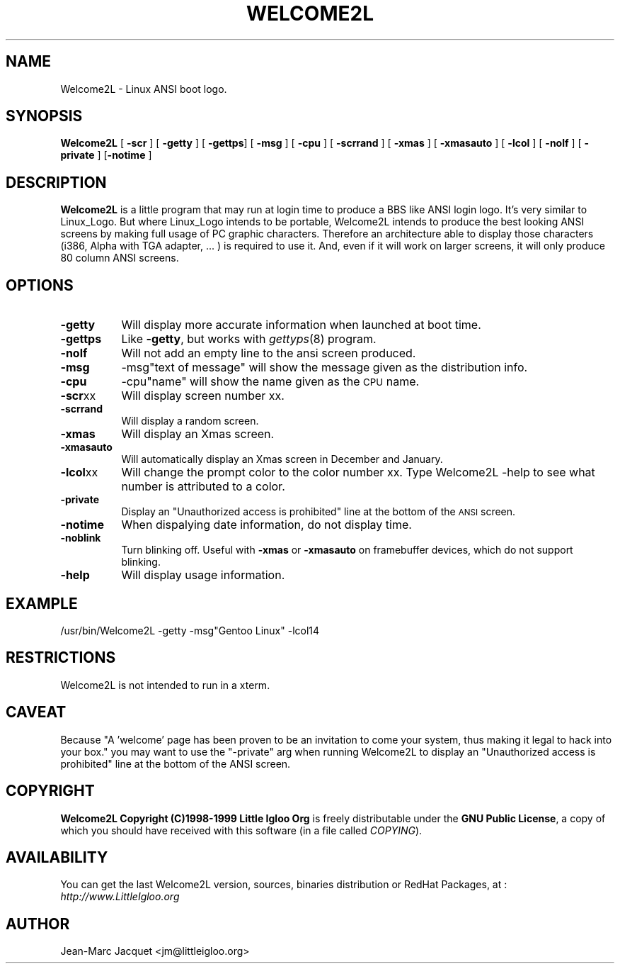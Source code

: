 .rn '' }`
.\" $RCSfile$$Revision$$Date$
.\"
.\" $Log$
.\"
.de Sh
.br
.if t .Sp
.ne 5
.PP
\fB\\$1\fR
.PP
..
.de Sp
.if t .sp .5v
.if n .sp
..
.de Ip
.br
.ie \\n(.$>=3 .ne \\$3
.el .ne 3
.IP "\\$1" \\$2
..
.de Vb
.ft CW
.nf
.ne \\$1
..
.de Ve
.ft R

.fi
..
.\"
.\"
.\"     Set up \*(-- to give an unbreakable dash;
.\"     string Tr holds user defined translation string.
.\"     Bell System Logo is used as a dummy character.
.\"
.tr \(*W-|\(bv\*(Tr
.ie n \{\
.ds -- \(*W-
.ds PI pi
.if (\n(.H=4u)&(1m=24u) .ds -- \(*W\h'-12u'\(*W\h'-12u'-\" diablo 10 pitch
.if (\n(.H=4u)&(1m=20u) .ds -- \(*W\h'-12u'\(*W\h'-8u'-\" diablo 12 pitch
.ds L" ""
.ds R" ""
.\"   \*(M", \*(S", \*(N" and \*(T" are the equivalent of
.\"   \*(L" and \*(R", except that they are used on ".xx" lines,
.\"   such as .IP and .SH, which do another additional levels of
.\"   double-quote interpretation
.ds M" """
.ds S" """
.ds N" """""
.ds T" """""
.ds L' '
.ds R' '
.ds M' '
.ds S' '
.ds N' '
.ds T' '
'br\}
.el\{\
.ds -- \(em\|
.tr \*(Tr
.ds L" ``
.ds R" ''
.ds M" ``
.ds S" ''
.ds N" ``
.ds T" ''
.ds L' `
.ds R' '
.ds M' `
.ds S' '
.ds N' `
.ds T' '
.ds PI \(*p
'br\}
.\"	If the F register is turned on, we'll generate
.\"	index entries out stderr for the following things:
.\"		TH	Title 
.\"		SH	Header
.\"		Sh	Subsection 
.\"		Ip	Item
.\"		X<>	Xref  (embedded
.\"	Of course, you have to process the output yourself
.\"	in some meaninful fashion.
.if \nF \{
.de IX
.tm Index:\\$1\t\\n%\t"\\$2"
..
.nr % 0
.rr F
.\}
.TH WELCOME2L 1 "Welcome2L Version 3.04" "28/Jun/99" "Welcome2L User's Manual"
.IX Title "WELCOME2L 1"
.UC
.IX Name "Welcome2L - Linux ANSI boot logo."
.if n .hy 0
.if n .na
.ds C+ C\v'-.1v'\h'-1p'\s-2+\h'-1p'+\s0\v'.1v'\h'-1p'
.de CQ          \" put $1 in typewriter font
.ft CW
'if n "\c
'if t \\&\\$1\c
'if n \\&\\$1\c
'if n \&"
\\&\\$2 \\$3 \\$4 \\$5 \\$6 \\$7
'.ft R
..
.\" @(#)ms.acc 1.5 88/02/08 SMI; from UCB 4.2
.	\" AM - accent mark definitions
.bd B 3
.	\" fudge factors for nroff and troff
.if n \{\
.	ds #H 0
.	ds #V .8m
.	ds #F .3m
.	ds #[ \f1
.	ds #] \fP
.\}
.if t \{\
.	ds #H ((1u-(\\\\n(.fu%2u))*.13m)
.	ds #V .6m
.	ds #F 0
.	ds #[ \&
.	ds #] \&
.\}
.	\" simple accents for nroff and troff
.if n \{\
.	ds ' \&
.	ds ` \&
.	ds ^ \&
.	ds , \&
.	ds ~ ~
.	ds ? ?
.	ds ! !
.	ds /
.	ds q
.\}
.if t \{\
.	ds ' \\k:\h'-(\\n(.wu*8/10-\*(#H)'\'\h"|\\n:u"
.	ds ` \\k:\h'-(\\n(.wu*8/10-\*(#H)'\`\h'|\\n:u'
.	ds ^ \\k:\h'-(\\n(.wu*10/11-\*(#H)'^\h'|\\n:u'
.	ds , \\k:\h'-(\\n(.wu*8/10)',\h'|\\n:u'
.	ds ~ \\k:\h'-(\\n(.wu-\*(#H-.1m)'~\h'|\\n:u'
.	ds ? \s-2c\h'-\w'c'u*7/10'\u\h'\*(#H'\zi\d\s+2\h'\w'c'u*8/10'
.	ds ! \s-2\(or\s+2\h'-\w'\(or'u'\v'-.8m'.\v'.8m'
.	ds / \\k:\h'-(\\n(.wu*8/10-\*(#H)'\z\(sl\h'|\\n:u'
.	ds q o\h'-\w'o'u*8/10'\s-4\v'.4m'\z\(*i\v'-.4m'\s+4\h'\w'o'u*8/10'
.\}
.	\" troff and (daisy-wheel) nroff accents
.ds : \\k:\h'-(\\n(.wu*8/10-\*(#H+.1m+\*(#F)'\v'-\*(#V'\z.\h'.2m+\*(#F'.\h'|\\n:u'\v'\*(#V'
.ds 8 \h'\*(#H'\(*b\h'-\*(#H'
.ds v \\k:\h'-(\\n(.wu*9/10-\*(#H)'\v'-\*(#V'\*(#[\s-4v\s0\v'\*(#V'\h'|\\n:u'\*(#]
.ds _ \\k:\h'-(\\n(.wu*9/10-\*(#H+(\*(#F*2/3))'\v'-.4m'\z\(hy\v'.4m'\h'|\\n:u'
.ds . \\k:\h'-(\\n(.wu*8/10)'\v'\*(#V*4/10'\z.\v'-\*(#V*4/10'\h'|\\n:u'
.ds 3 \*(#[\v'.2m'\s-2\&3\s0\v'-.2m'\*(#]
.ds o \\k:\h'-(\\n(.wu+\w'\(de'u-\*(#H)/2u'\v'-.3n'\*(#[\z\(de\v'.3n'\h'|\\n:u'\*(#]
.ds d- \h'\*(#H'\(pd\h'-\w'~'u'\v'-.25m'\f2\(hy\fP\v'.25m'\h'-\*(#H'
.ds D- D\\k:\h'-\w'D'u'\v'-.11m'\z\(hy\v'.11m'\h'|\\n:u'
.ds th \*(#[\v'.3m'\s+1I\s-1\v'-.3m'\h'-(\w'I'u*2/3)'\s-1o\s+1\*(#]
.ds Th \*(#[\s+2I\s-2\h'-\w'I'u*3/5'\v'-.3m'o\v'.3m'\*(#]
.ds ae a\h'-(\w'a'u*4/10)'e
.ds Ae A\h'-(\w'A'u*4/10)'E
.ds oe o\h'-(\w'o'u*4/10)'e
.ds Oe O\h'-(\w'O'u*4/10)'E
.	\" corrections for vroff
.if v .ds ~ \\k:\h'-(\\n(.wu*9/10-\*(#H)'\s-2\u~\d\s+2\h'|\\n:u'
.if v .ds ^ \\k:\h'-(\\n(.wu*10/11-\*(#H)'\v'-.4m'^\v'.4m'\h'|\\n:u'
.	\" for low resolution devices (crt and lpr)
.if \n(.H>23 .if \n(.V>19 \
\{\
.	ds : e
.	ds 8 ss
.	ds v \h'-1'\o'\(aa\(ga'
.	ds _ \h'-1'^
.	ds . \h'-1'.
.	ds 3 3
.	ds o a
.	ds d- d\h'-1'\(ga
.	ds D- D\h'-1'\(hy
.	ds th \o'bp'
.	ds Th \o'LP'
.	ds ae ae
.	ds Ae AE
.	ds oe oe
.	ds Oe OE
.\}
.rm #[ #] #H #V #F C
.SH "NAME"
Welcome2L \- Linux ANSI boot logo.
.SH "SYNOPSIS"
.IX Header "SYNOPSIS"
\fBWelcome2L\fR [ \fB\-scr\fR ] [ \fB\-getty\fR ] [ \fB\-gettps\fR] [ \fB\-msg\fR ] [ \fB\-cpu\fR ]  [ \fB-scrrand\fR ] [ \fB-xmas\fR ]  [ \fB\-xmasauto\fR ] [ \fB\-lcol\fR ] [ \fB\-nolf\fR ] [ \fB\-private\fR ] [\fB\-notime\fR \]
.SH "DESCRIPTION"
.IX Header "DESCRIPTION"
\fBWelcome2L\fR is a little program that may run at login time to produce a BBS
like ANSI login logo. It's very similar to Linux_Logo. But where Linux_Logo
intends to be portable, Welcome2L intends to produce the best looking
ANSI screens by making full usage of PC graphic characters. Therefore
an architecture able to display those characters (i386, Alpha with TGA adapter,
\&... ) is required to use it. And, even if it will work on larger screens,
it will only produce 80 column ANSI screens. 
.SH "OPTIONS"
.IX Header "OPTIONS"
.Ip "\fB\-getty\fR" 8
.IX Item "\fB\-getty\fR"
Will display more accurate information when launched at boot time.
.Ip "\fB\-gettps\fR" 8
.IX Item "\fB\-gettps\fR"
Like \fB\-getty\fR, but works with \fIgettyps\fR(8) program.
.Ip "\fB\-nolf\fR" 8
.IX Item "\fB\-nolf\fR"
Will not add an empty line to the ansi screen produced.
.Ip "\fB\-msg\fR" 8
.IX Item "\fB\-msg\fR"
\-msg"text of message\*(R" will show the message given as the distribution info.
.Ip "\fB\-cpu\fR" 8
.IX Item "\fB\-cpu\fR"
\-cpu"name\*(R" will show the  name given as the \s-1CPU\s0 name.
.Ip "\fB\-scr\fRxx" 8
.IX Item "\fB\-scr\fRxx"
Will display screen number xx. 
.Ip "\fB\-scrrand\fR" 8
.IX Item "\fB\-scrrand\fR"
Will display a random screen. 
.Ip "\fB\-xmas\fR" 8
.IX Item "\fB\-xmasauto\fR"
Will display an Xmas screen.
.Ip "\fB\-xmasauto\fR" 8
.IX Item "\fB\-xmasauto\fR"
Will automatically display an Xmas screen in December and January.
.Ip "\fB\-lcol\fRxx" 8
.IX Item "\fB\-lcol\fRxx"
Will change the prompt color to the color number xx. Type Welcome2L \-help to see
what number is attributed to a color.
.Ip "\fB\-private\fR" 8
.IX Item "\fB\-private\fR"
Display an \*(L"Unauthorized access is prohibited\*(R" line at the bottom 
of the \s-1ANSI\s0 screen.
.Ip "\fB\-notime\fR" 8
.IX Item "\fB\-notime\fR"
When dispalying date information, do not display time.
.Ip "\fB\-noblink\fR" 8
.IX Item "\fB\-noblink\fR"
Turn blinking off. Useful with \fB\-xmas\fR or \fB\-xmasauto\fR on framebuffer devices,
which do not support blinking.
.Ip "\fB\-help\fR" 8
.IX Item "\fB\-help\fR"
Will display usage information.
.SH "EXAMPLE"
.IX Header "EXAMPLE"
\&/usr/bin/Welcome2L \-getty \-msg"Gentoo Linux\*(R" \-lcol14
.Ve
.SH "RESTRICTIONS"
.IX Header "RESTRICTIONS"
Welcome2L is not intended to run in a xterm.
.SH "CAVEAT"
.IX Header "CAVEAT"
Because \*(L"A \*(L'welcome\*(R' page has been proven to be an invitation 
to come your system, thus making it legal to hack into your box.\*(R" 
you may want to use the \*(L"\-private\*(R" arg when running Welcome2L
to display an \*(L"Unauthorized access is prohibited\*(R" line at the bottom 
of the ANSI screen. 
.SH "COPYRIGHT"
.IX Header "COPYRIGHT"
\fBWelcome2L Copyright (C)1998-1999 Little Igloo Org\fR is freely distributable 
under the \fBGNU Public License\fR, a copy of which you should have received 
with this software (in a file called \fICOPYING\fR).
.SH "AVAILABILITY"
.IX Header "AVAILABILITY"
You can get the last Welcome2L version, sources, binaries distribution
or RedHat Packages, at : \fIhttp://www.LittleIgloo.org\fR
.SH "AUTHOR"
.IX Header "AUTHOR"
Jean-Marc Jacquet <jm@littleigloo.org>

.rn }` ''
